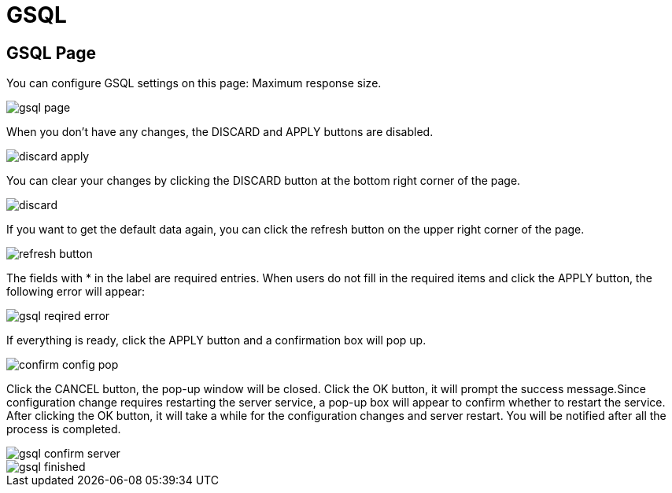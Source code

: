 = GSQL

== GSQL Page

You can configure GSQL settings on this page: Maximum response size.

image::gsql-page.png[]

When you don't have any changes, the DISCARD and APPLY buttons are disabled.

image::discard-apply.png[]

You can clear your changes by clicking the DISCARD button at the bottom right corner of the page.

image::discard.png[]

If you want to get the default data again, you can click the refresh button on the upper right corner of the page.

image::refresh-button.png[]

The fields with * in the label are required entries. When users do not fill in the required items and click the APPLY button, the following error will appear:

image::gsql-reqired-error.png[]

If everything is ready, click the APPLY button and a confirmation box will pop up.

image::confirm-config-pop.png[]

Click the CANCEL button, the pop-up window will be closed. Click the OK button, it will prompt the success message.Since configuration change requires restarting the server service, a pop-up box will appear to confirm whether to restart the service. After clicking the OK button, it will take a while for the configuration changes and server restart. You will be notified after all the process is completed.

image::gsql-confirm-server.png[]

image::gsql-finished.png[]
